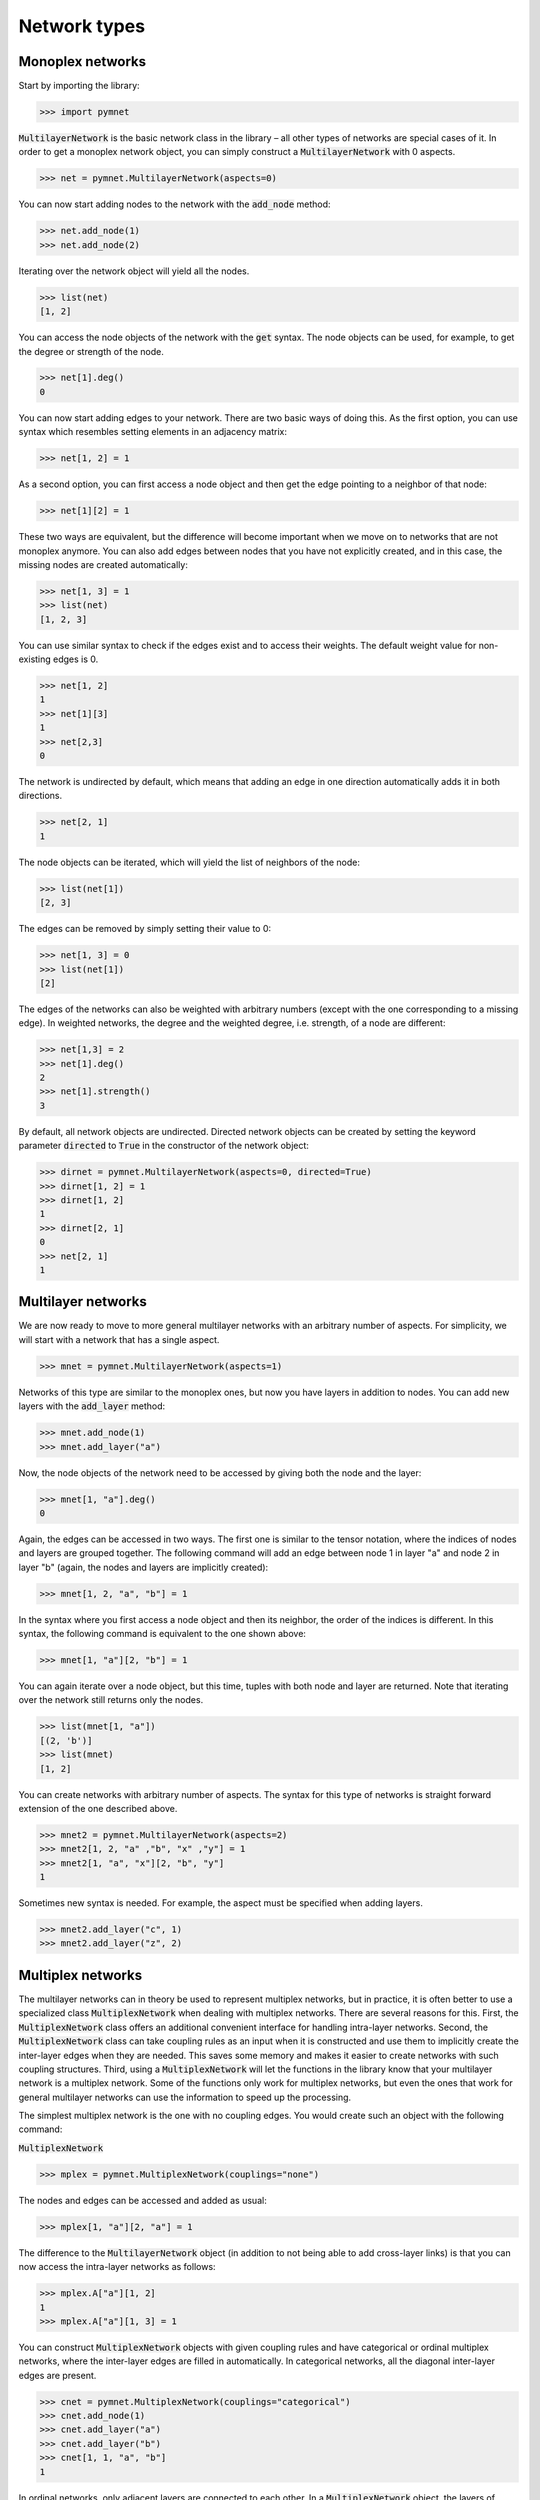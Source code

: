 Network types
=============

Monoplex networks
-----------------

Start by importing the library:

.. code-block:: python

    >>> import pymnet

:code:`MultilayerNetwork` is the basic network class in the library – all other types of networks are special cases of it. In order to get a monoplex network object, you can simply construct a :code:`MultilayerNetwork` with 0 aspects.

.. code-block:: python

    >>> net = pymnet.MultilayerNetwork(aspects=0)

You can now start adding nodes to the network with the :code:`add_node` method:

.. code-block:: python

    >>> net.add_node(1)
    >>> net.add_node(2)

Iterating over the network object will yield all the nodes.

.. code-block:: python

    >>> list(net)
    [1, 2]

You can access the node objects of the network with the :code:`get` syntax. The node objects can be used, for example, to get the degree or strength of the node.

.. code-block:: python

    >>> net[1].deg()
    0

You can now start adding edges to your network. There are two basic ways of doing this. As the first option, you can use syntax which resembles setting elements in an adjacency matrix:

.. code-block:: python

    >>> net[1, 2] = 1

As a second option, you can first access a node object and then get the edge pointing to a neighbor of that node:

.. code-block:: python

    >>> net[1][2] = 1

These two ways are equivalent, but the difference will become important when we move on to networks that are not monoplex anymore. You can also add edges between nodes that you have not explicitly created, and in this case, the missing nodes are created automatically:

.. code-block:: python

    >>> net[1, 3] = 1
    >>> list(net)
    [1, 2, 3]

You can use similar syntax to check if the edges exist and to access their weights. The default weight value for non-existing edges is 0.

.. code-block:: python

    >>> net[1, 2]
    1
    >>> net[1][3]
    1
    >>> net[2,3]
    0

The network is undirected by default, which means that adding an edge in one direction automatically adds it in both directions.

.. code-block:: python

    >>> net[2, 1]
    1

The node objects can be iterated, which will yield the list of neighbors of the node:

.. code-block:: python

    >>> list(net[1])
    [2, 3]

The edges can be removed by simply setting their value to 0:

.. code-block:: python

    >>> net[1, 3] = 0
    >>> list(net[1])
    [2]

The edges of the networks can also be weighted with arbitrary numbers (except with the one corresponding to a missing edge). In weighted networks,
the degree and the weighted degree, i.e. strength, of a node are different:

.. code-block:: python

    >>> net[1,3] = 2
    >>> net[1].deg()
    2
    >>> net[1].strength()
    3

By default, all network objects are undirected. Directed network objects can be created by setting the keyword parameter :code:`directed` to :code:`True` in the constructor of the network object:

.. code-block:: python

    >>> dirnet = pymnet.MultilayerNetwork(aspects=0, directed=True)
    >>> dirnet[1, 2] = 1
    >>> dirnet[1, 2]
    1
    >>> dirnet[2, 1]
    0
    >>> net[2, 1]
    1


Multilayer networks
-------------------

We are now ready to move to more general multilayer networks with an  arbitrary number of aspects. For simplicity, we will start with a network that has a single aspect.

.. code-block:: python

    >>> mnet = pymnet.MultilayerNetwork(aspects=1)

Networks of this type are similar to the monoplex ones, but now you have layers in addition to nodes. You can add new layers with the :code:`add_layer` method:

.. code-block:: python

    >>> mnet.add_node(1)
    >>> mnet.add_layer("a")

Now, the node objects of the network need to be accessed by giving both the node and the layer:

.. code-block:: python

    >>> mnet[1, "a"].deg()
    0

Again, the edges can be accessed in two ways. The first one is similar to the tensor notation, where the indices of nodes and layers are grouped together. The following command will add an edge between node 1 in layer "a" and node 2 in layer "b" (again, the nodes and layers are implicitly created):

.. code-block:: python

    >>> mnet[1, 2, "a", "b"] = 1

In the syntax where you first access a node object and then its neighbor, the order of the indices is different. In this syntax, the following command is equivalent to the one shown above:

.. code-block:: python

    >>> mnet[1, "a"][2, "b"] = 1

You can again iterate over a node object, but this time, tuples with both node and layer are returned. Note that iterating over the network still returns only the nodes.

.. code-block:: python

    >>> list(mnet[1, "a"])
    [(2, 'b')]
    >>> list(mnet)
    [1, 2]

You can create networks with arbitrary number of aspects. The syntax for this type of networks is straight forward extension of the one described above.

.. code-block:: python

    >>> mnet2 = pymnet.MultilayerNetwork(aspects=2)
    >>> mnet2[1, 2, "a" ,"b", "x" ,"y"] = 1
    >>> mnet2[1, "a", "x"][2, "b", "y"]
    1

Sometimes new syntax is needed. For example, the aspect must be specified when adding layers.

.. code-block:: python

    >>> mnet2.add_layer("c", 1)
    >>> mnet2.add_layer("z", 2)

.. more aspects
.. next: Slicing notation


Multiplex networks
------------------

The multilayer networks can in theory be used to represent multiplex networks, but in practice, it is often better to use a specialized class :code:`MultiplexNetwork` when dealing with multiplex networks.
There are several reasons for this. First, the :code:`MultiplexNetwork` class offers an additional convenient interface for handling intra-layer networks.
Second, the :code:`MultiplexNetwork` class can take coupling rules as an input when it is constructed and use them to implicitly create the inter-layer edges when they are needed. This saves some memory and makes it easier to create networks with such coupling structures.
Third, using a :code:`MultiplexNetwork` will let the functions in the library know that your multilayer network is a multiplex network. Some of the functions only work for multiplex networks, but even the ones that work for general multilayer networks can use the information to speed up the processing.

The simplest multiplex network is the one with no coupling edges. You would create such an object with the following command:

:code:`MultiplexNetwork`

>>> mplex = pymnet.MultiplexNetwork(couplings="none")

The nodes and edges can be accessed and added as usual:

.. code-block:: python

    >>> mplex[1, "a"][2, "a"] = 1

The difference to the :code:`MultilayerNetwork` object (in addition to not being able to add cross-layer links) is that you can now access the intra-layer networks as follows:

.. code-block:: python

    >>> mplex.A["a"][1, 2]
    1
    >>> mplex.A["a"][1, 3] = 1

You can construct :code:`MultiplexNetwork` objects with given coupling rules and have categorical or ordinal multiplex networks, where the inter-layer edges are filled in automatically.
In categorical networks, all the diagonal inter-layer edges are present.

.. code-block:: python

    >>> cnet = pymnet.MultiplexNetwork(couplings="categorical")
    >>> cnet.add_node(1)
    >>> cnet.add_layer("a")
    >>> cnet.add_layer("b")
    >>> cnet[1, 1, "a", "b"]
    1

In ordinal networks, only adjacent layers are connected to each other. In a :code:`MultiplexNetwork` object, the layers of ordinal aspects must be integers.

.. code-block:: python

    >>> onet = pymnet.MultiplexNetwork(couplings="ordinal")
    >>> onet.add_node("node")
    >>> onet.add_layer(1)
    >>> onet.add_layer(2)
    >>> onet.add_layer(3)
    >>> onet["node", "node", 1, 2]
    1
    >>> onet["node", "node", 1, 3]
    0

You can also give the coupling strength, i.e. the weight of the inter-layer edges, as a parameter

.. code-block:: python

    >>> cnet = pymnet.MultiplexNetwork(couplings=("categorical", 10))
    >>> cnet.add_node(1)
    >>> cnet.add_layer("a")
    >>> cnet.add_layer("b")
    >>> cnet[1, 1, "a", "b"]
    10

Multiplex networks with multiple aspects can be constructed by passing a list of coupling rules as the coupling parameter in the constructor. For example,
the following code constructs a multiplex network where the first aspect is categorical and the second is ordinal.

.. code-block:: python

    >>> conet = pymnet.MultiplexNetwork(couplings=["categorical", "ordinal"])
    >>> conet.add_node("node")
    >>> conet.add_layer("a", 1)
    >>> conet.add_layer("b", 1)
    >>> conet.add_layer(1, 2)
    >>> conet.add_layer(2, 2)
    >>> conet.add_layer(3, 2)
    >>> conet["node", "node", "a", "a", 1, 2]
    1.0

In this case, the intra-layer network must be accessed by giving a combination of layers.

.. code-block:: python

    >>> conet.A[("a", 1)]["node", "node2"] = 1

